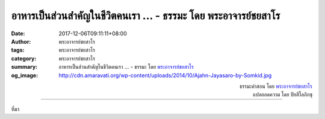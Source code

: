 อาหารเป็นส่วนสำคัญในชีวิตคนเรา ... - ธรรมะ โดย พระอาจารย์ชยสาโร
##############################################################

:date: 2017-12-06T09:11:11+08:00
:author: พระอาจารย์ชยสาโร
:tags: พระอาจารย์ชยสาโร
:category: พระอาจารย์ชยสาโร
:summary: อาหารเป็นส่วนสำคัญในชีวิตคนเรา ...
          - ธรรมะ โดย `พระอาจารย์ชยสาโร`_
:og_image: http://cdn.amaravati.org/wp-content/uploads/2014/10/Ajahn-Jayasaro-by-Somkid.jpg


.. raw:: html

  <p>อาหารเป็นส่วนสำคัญในชีวิตคนเรา นอกจากหล่อเลี้ยงชีพแล้วอาหารยังสร้างความสุขให้เรามากด้วย  บางคนถึงกับถ่ายรูปอาหารบนโต๊ะส่งต่อในสื่อโซเชี่ยล  แต่เท่าที่อาตมารู้ ไม่มีใครถ่ายภาพอุจจาระในโถส้วมหรือเชิญชวนใครมาดูอุจจาระเลย  ที่จริงแล้ว อาหารเอร็ดอร่อยน่ากินกับอุจจาระที่มีกลิ่นเหม็นน่ารังเกียจนั้นไม่ได้ต่างกันเท่าใดนัก  อาหารกลายเป็นอุจจาระเมื่อผ่านร่างกายคน  ไม่ว่าอะไรที่มาโดนกายนี้ย่อมกลายเป็นสิ่งปฏิกูลทั้งนั้น  เสื้อผ้าและเครื่องนอนสะอาดสะอ้านหอมชื่นใจเป็นอีกตัวอย่างหนึ่ง</p><p> พยายามสังเกตและเรียนรู้จากประสบการณ์ในชีวิตประจำวัน  ยิ่งเห็นความจริงของกายรอบด้านและถ่องแท้  เราจะยิ่งคลายความหลงยึดติดในกายนี้</p><p> ธรรมะคำสอน โดย พระอาจารย์ชยสาโร<br/> แปลถอดความ โดย ปิยสีโลภิกขุ</p>

.. container:: align-right

  | ธรรมะคำสอน โดย `พระอาจารย์ชยสาโร`_
  | แปลถอดความ โดย ปิยสีโลภิกขุ

.. image:: https://scontent.fkhh1-1.fna.fbcdn.net/v/t31.0-8/24784980_1390058887769460_7359233912383989052_o.jpg?oh=e9febcbcf2004b25b834f4ba97917a46&oe=5A919E10
   :align: center
   :alt: อาหารเป็นส่วนสำคัญในชีวิตคนเรา

----

ที่มา

.. raw:: html

  <iframe src="https://www.facebook.com/plugins/post.php?href=https%3A%2F%2Fwww.facebook.com%2Fjayasaro.panyaprateep.org%2Fposts%2F1390059017769447" width="auto" height="559" style="border:none;overflow:hidden" scrolling="no" frameborder="0" allowTransparency="true"></iframe>

.. _พระอาจารย์ชยสาโร: https://th.wikipedia.org/wiki/พระฌอน_ชยสาโร
